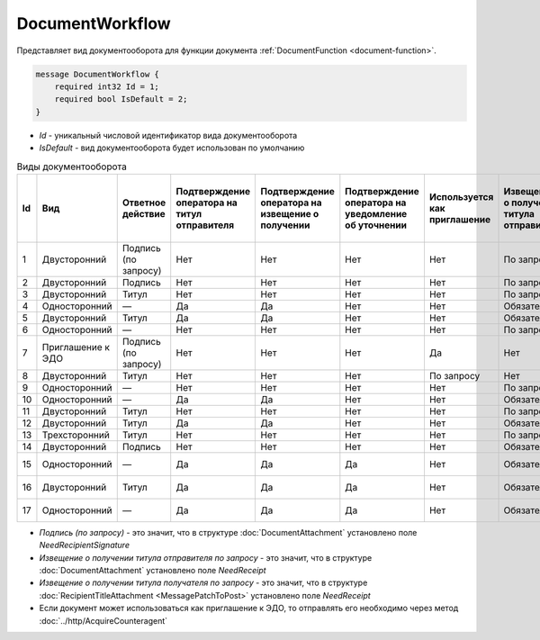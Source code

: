 ﻿DocumentWorkflow
================

Представляет вид документооборота для функции документа :ref:`DocumentFunction <document-function>`.

.. code-block:: protobuf

    message DocumentWorkflow {
        required int32 Id = 1;
        required bool IsDefault = 2;
    }

-  *Id* - уникальный числовой идентификатор вида документооборота
-  *IsDefault* - вид документооборота будет использован по умолчанию

.. csv-table:: Виды документооборота
    :header: "Id", "Вид", "Ответное действие", "Подтверждение оператора на титул отправителя", "Подтверждение оператора на извещение о получении", "Подтверждение оператора на уведомление об уточнении", "Используется как приглашение", "Извещение о получении титула отправителя", "Извещение о получении титула получателя", "Извещение о получении подтверждения оператора", "Извещение о получении подтверждения оператора на извещение о получении", "Ответное действие на уведомление об уточнении"
    :widths: 10, 10, 10, 10, 10, 10, 10, 10, 10, 10, 10, 10

    "1", "Двусторонний", "Подпись (по запросу)", "Нет", "Нет", "Нет", "Нет", "По запросу", "Нет", "Нет", "Нет", "ИоП"
    "2", "Двусторонний", "Подпись", "Нет", "Нет", "Нет", "Нет", "По запросу", "Нет", "Нет", "Нет", "ИоП"
    "3", "Двусторонний", "Титул", "Нет", "Нет", "Нет", "Нет", "По запросу", "Нет", "Нет", "Нет", "ИоП"
    "4", "Односторонний", "—", "Да", "Да", "Нет", "Нет", "Обязательно", "Нет", "Да", "Да", "ИоП"
    "5", "Двусторонний", "Титул", "Да", "Да", "Нет", "Нет", "Обязательно", "Нет", "Да", "Да", "ИоП"
    "6", "Односторонний", "—", "Нет", "Нет", "Нет", "Нет", "По запросу", "Нет", "Нет", "Нет", "ИоП"
    "7", "Приглашение к ЭДО", "Подпись (по запросу)", "Нет", "Нет", "Нет", "Да", "Нет", "Нет", "Нет", "Нет", "—"
    "8", "Двусторонний", "Титул", "Нет", "Нет", "Нет", "По запросу", "Нет", "Нет", "Нет", "Нет", "ИоП"
    "9", "Односторонний", "—", "Нет", "Нет", "Нет", "Нет", "По запросу", "Нет", "Нет", "Нет", "ИоП"
    "10", "Односторонний", "—", "Да", "Да", "Нет", "Нет", "Обязательно", "Нет", "Да", "Да", "ИоП"
    "11", "Двусторонний", "Титул", "Нет", "Нет", "Нет", "Нет", "По запросу", "По запросу", "Нет", "Нет", "ИоП"
    "12", "Двусторонний", "Титул", "Да", "Да", "Нет", "Нет", "Обязательно", "Нет", "Да", "Да", "ИоП"
    "13", "Трехсторонний", "Титул", "Нет", "Нет", "Нет", "Нет", "По запросу", "Нет", "Нет", "Нет", "ИоП"
    "14", "Двусторонний", "Подпись", "Нет", "Нет", "Нет", "Нет", "Обязательно", "Нет", "Нет", "Нет", "ИоП"
    "15", "Односторонний", "—", "Да", "Да", "Да", "Нет", "Обязательно", "Нет", "Да", "Да", "Подтверждение оператора"
    "16", "Двусторонний", "Титул", "Да", "Да", "Да", "Нет", "Обязательно", "Нет", "Да", "Да", "Подтверждение оператора"
    "17", "Односторонний", "—", "Да", "Да", "Да", "Нет", "Обязательно", "Нет", "Да", "Да", "Подтверждение оператора"
    
- *Подпись (по запросу)* - это значит, что в структуре :doc:`DocumentAttachment` установлено поле `NeedRecipientSignature`
- *Извещение о получении титула отправителя по запросу* - это значит, что в структуре :doc:`DocumentAttachment` установлено поле `NeedReceipt`
- *Извещение о получении титула получателя по запросу* - это значит, что в структуре :doc:`RecipientTitleAttachment <MessagePatchToPost>` установлено поле `NeedReceipt`
- Если документ может использоваться как приглашение к ЭДО, то отправлять его необходимо через метод :doc:`../http/AcquireCounteragent`
